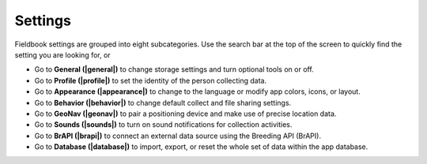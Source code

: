 Settings
========


.. figure:: /_static/images/settings/settings_framed.png
   :width: 40%
   :align: center
   :alt: Settings screen layout


Fieldbook settings are grouped into eight subcategories. Use the search bar at the top of the screen to quickly find the setting you are looking for, or

* Go to **General (|general|)** to change storage settings and turn optional tools on or off.
  
* Go to **Profile (|profile|)** to set the identity of the person collecting data.

* Go to **Appearance (|appearance|)** to change to the language or modify app colors, icons, or layout.

* Go to **Behavior (|behavior|)** to change default collect and file sharing settings.

* Go to **GeoNav (|geonav|)** to pair a positioning device and make use of precise location data.

* Go to **Sounds (|sounds|)** to turn on sound notifications for collection activities.

* Go to **BrAPI (|brapi|)** to connect an external data source using the Breeding API (BrAPI).

* Go to **Database (|database|)** to import, export, or reset the whole set of data within the app database.


.. |general| image:: /_static/icons/settings/main/cog-outline.png
  :width: 20

.. |profile| image:: /_static/icons/settings/main/account.png
  :width: 20

.. |appearance| image:: /_static/icons/settings/main/view-grid-outline.png
  :width: 20

.. |behavior| image:: /_static/icons/settings/main/directions.png
  :width: 20

.. |geonav| image:: /_static/icons/settings/main/map-search.png
  :width: 20

.. |sounds| image:: /_static/icons/settings/main/volume-high.png
  :width: 20

.. |brapi| image:: /_static/icons/settings/main/server-network.png
  :width: 20

.. |database| image:: /_static/icons/settings/main/database.png
  :width: 20



